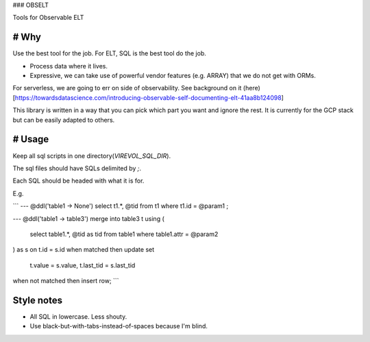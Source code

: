 
### OBSELT

Tools for Observable ELT

# Why
-----
Use the best tool for the job.
For ELT, SQL is the best tool do the job.

- Process data where it lives.
- Expressive, we can take use of powerful vendor features (e.g. ARRAY) that we do not get with ORMs.

For serverless, we are going to err on side of observability.
See background on it (here)[https://towardsdatascience.com/introducing-observable-self-documenting-elt-41aa8b124098]

This library is written in a way that you can pick which part you want and ignore the rest.
It is currently for the GCP stack but can be easily adapted to others.

# Usage
-----
Keep all sql scripts in one directory(`VIREVOL_SQL_DIR`).

The sql files should have SQLs delimited by `;`.

Each SQL should be headed with what it is for.

E.g.

```
--- @ddl('table1 -> None')
select t1.*, @tid
from t1
where t1.id = @param1
;

--- @ddl('table1 -> table3')
merge into table3 t
using (
	select table1.*, @tid as tid
	from table1
	where table1.attr = @param2
) as s
on t.id = s.id
when matched then
update set
	t.value = s.value,
	t.last_tid = s.last_tid
when not matched then
insert row;
```

Style notes
------
- All SQL in lowercase. Less shouty.
- Use black-but-with-tabs-instead-of-spaces because I'm blind.
